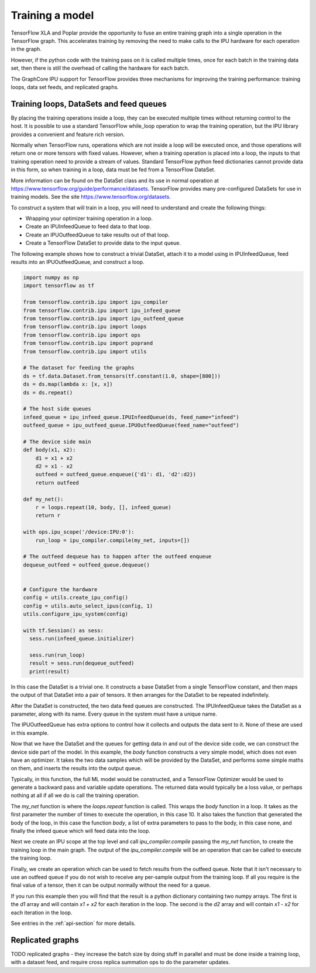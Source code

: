 Training a model
----------------

TensorFlow XLA and Poplar provide the opportunity to fuse an entire training
graph into a single operation in the TensorFlow graph.  This accelerates
training by removing the need to make calls to the IPU hardware for each
operation in the graph.

However, if the python code with the training pass on it is called multiple
times, once for each batch in the training data set, then there is still
the overhead of calling the hardware for each batch.

The GraphCore IPU support for TensorFlow provides three mechanisms for improving
the training performance:  training loops, data set feeds, and replicated
graphs.

Training loops, DataSets and feed queues
~~~~~~~~~~~~~~~~~~~~~~~~~~~~~~~~~~~~~~~~

By placing the training operations inside a loop, they can be executed multiple
times without returning control to the host.  It is possible to use a standard
TensorFlow while_loop operation to wrap the training operation, but the IPU
library provides a convenient and feature rich version.

Normally when TensorFlow runs, operations which are not inside a loop will be
executed once, and those operations will return one or more tensors with fixed
values.  However, when a training operation is placed into a loop, the inputs to
that training operation need to provide a stream of values.  Standard TensorFlow
python feed dictionaries cannot provide data in this form, so when training in
a loop, data must be fed from a TensorFlow DataSet.

More information can be found on the DataSet class and its use in normal
operation at https://www.tensorflow.org/guide/performance/datasets. TensorFlow
provides many pre-configured DataSets for use in training models.  See the site
https://www.tensorflow.org/datasets.

To construct a system that will train in a loop, you will need to understand and
create the following things:

* Wrapping your optimizer training operation in a loop.
* Create an IPUInfeedQueue to feed data to that loop.
* Create an IPUOutfeedQueue to take results out of that loop.
* Create a TensorFlow DataSet to provide data to the input queue.

The following example shows how to construct a trivial DataSet, attach it to
a model using in IPUInfeedQueue, feed results into an IPUOutfeedQueue, and
construct a loop.

.. code-block:: python

  import numpy as np
  import tensorflow as tf

  from tensorflow.contrib.ipu import ipu_compiler
  from tensorflow.contrib.ipu import ipu_infeed_queue
  from tensorflow.contrib.ipu import ipu_outfeed_queue
  from tensorflow.contrib.ipu import loops
  from tensorflow.contrib.ipu import ops
  from tensorflow.contrib.ipu import poprand
  from tensorflow.contrib.ipu import utils

  # The dataset for feeding the graphs
  ds = tf.data.Dataset.from_tensors(tf.constant(1.0, shape=[800]))
  ds = ds.map(lambda x: [x, x])
  ds = ds.repeat()

  # The host side queues
  infeed_queue = ipu_infeed_queue.IPUInfeedQueue(ds, feed_name="infeed")
  outfeed_queue = ipu_outfeed_queue.IPUOutfeedQueue(feed_name="outfeed")

  # The device side main
  def body(x1, x2):
      d1 = x1 + x2
      d2 = x1 - x2
      outfeed = outfeed_queue.enqueue({'d1': d1, 'd2':d2})
      return outfeed

  def my_net():
      r = loops.repeat(10, body, [], infeed_queue)
      return r

  with ops.ipu_scope('/device:IPU:0'):
      run_loop = ipu_compiler.compile(my_net, inputs=[])

  # The outfeed dequeue has to happen after the outfeed enqueue
  dequeue_outfeed = outfeed_queue.dequeue()


  # Configure the hardware
  config = utils.create_ipu_config()
  config = utils.auto_select_ipus(config, 1)
  utils.configure_ipu_system(config)

  with tf.Session() as sess:
    sess.run(infeed_queue.initializer)

    sess.run(run_loop)
    result = sess.run(dequeue_outfeed)
    print(result)

In this case the DataSet is a trivial one.  It constructs a base DataSet from a
single TensorFlow constant, and then maps the output of that DataSet into a pair
of tensors.  It then arranges for the DataSet to be repeated indefinitely.

After the DataSet is constructed, the two data feed queues are constructed. The
IPUInfeedQueue takes the DataSet as a parameter, along with its name.  Every
queue in the system must have a unique name.

The IPUOutfeedQueue has extra options to control how it collects and outputs
the data sent to it.  None of these are used in this example.

Now that we have the DataSet and the queues for getting data in and out of the
device side code, we can construct the device side part of the model.  In this
example, the `body` function constructs a very simple model, which does not
even have an optimizer.  It takes the two data samples which will be provided by
the DataSet, and performs some simple maths on them, and inserts the results
into the output queue.

Typically, in this function, the full ML model would be constructed, and a
TensorFlow Optimizer would be used to generate a backward pass and variable
update operations.  The returned data would typically be a loss value, or
perhaps nothing at all if all we do is call the training operation.

The `my_net` function is where the `loops.repeat` function is called.  This
wraps the `body` function in a loop.  It takes as the first parameter the number
of times to execute the operation, in this case 10.  It also takes the function
that generated the body of the loop, in this case the function `body`, a list
of extra parameters to pass to the body, in this case none, and finally the
infeed queue which will feed data into the loop.

Next we create an IPU scope at the top level and call `ipu_compiler.compile`
passing the `my_net` function, to create the training loop in the main graph.
The output of the `ipu_compiler.compile` will be an operation that can be called
to execute the training loop.

Finally, we create an operation which can be used to fetch results from the
outfeed queue.  Note that it isn't necessary to use an outfeed queue if you do
not wish to receive any per-sample output from the training loop.  If all you
require is the final value of a tensor, then it can be output normally without
the need for a queue.

If you run this example then you will find that the result is a python
dictionary containing two numpy arrays.  The first is the `d1` array and
will contain `x1 + x2` for each iteration in the loop.  The second is the `d2`
array and will contain `x1 - x2` for each iteration in the loop.

See entries in the :ref:`api-section` for more details.

Replicated graphs
~~~~~~~~~~~~~~~~~

TODO replicated graphs - they increase the batch size by doing stuff in parallel
and must be done inside a training loop, with a dataset feed, and require
cross replica summation ops to do the parameter updates.
